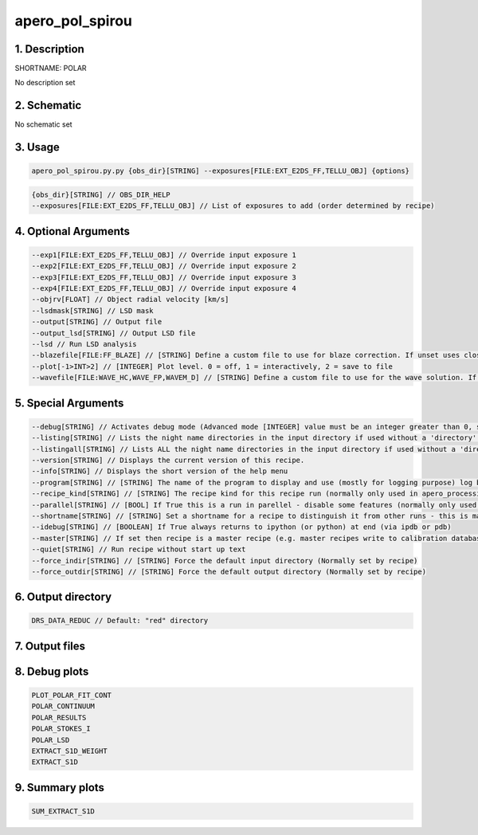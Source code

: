 
.. _recipes_spirou_polar:


################################################################################
apero_pol_spirou
################################################################################


********************************************************************************
1. Description
********************************************************************************


SHORTNAME: POLAR


No description set


********************************************************************************
2. Schematic
********************************************************************************


No schematic set


********************************************************************************
3. Usage
********************************************************************************


.. code-block:: 

    apero_pol_spirou.py.py {obs_dir}[STRING] --exposures[FILE:EXT_E2DS_FF,TELLU_OBJ] {options}


.. code-block:: 

     {obs_dir}[STRING] // OBS_DIR_HELP
     --exposures[FILE:EXT_E2DS_FF,TELLU_OBJ] // List of exposures to add (order determined by recipe)


********************************************************************************
4. Optional Arguments
********************************************************************************


.. code-block:: 

     --exp1[FILE:EXT_E2DS_FF,TELLU_OBJ] // Override input exposure 1
     --exp2[FILE:EXT_E2DS_FF,TELLU_OBJ] // Override input exposure 2
     --exp3[FILE:EXT_E2DS_FF,TELLU_OBJ] // Override input exposure 3
     --exp4[FILE:EXT_E2DS_FF,TELLU_OBJ] // Override input exposure 4
     --objrv[FLOAT] // Object radial velocity [km/s]
     --lsdmask[STRING] // LSD mask
     --output[STRING] // Output file
     --output_lsd[STRING] // Output LSD file
     --lsd // Run LSD analysis
     --blazefile[FILE:FF_BLAZE] // [STRING] Define a custom file to use for blaze correction. If unset uses closest file from calibDB. Checks for an absolute path and then checks directory (CALIBDB=BADPIX)
     --plot[-1>INT>2] // [INTEGER] Plot level. 0 = off, 1 = interactively, 2 = save to file
     --wavefile[FILE:WAVE_HC,WAVE_FP,WAVEM_D] // [STRING] Define a custom file to use for the wave solution. If unset uses closest file from header or calibDB (depending on setup). Checks for an absolute path and then checks directory


********************************************************************************
5. Special Arguments
********************************************************************************


.. code-block:: 

     --debug[STRING] // Activates debug mode (Advanced mode [INTEGER] value must be an integer greater than 0, setting the debug level)
     --listing[STRING] // Lists the night name directories in the input directory if used without a 'directory' argument or lists the files in the given 'directory' (if defined). Only lists up to 15 files/directories
     --listingall[STRING] // Lists ALL the night name directories in the input directory if used without a 'directory' argument or lists the files in the given 'directory' (if defined)
     --version[STRING] // Displays the current version of this recipe.
     --info[STRING] // Displays the short version of the help menu
     --program[STRING] // [STRING] The name of the program to display and use (mostly for logging purpose) log becomes date | {THIS STRING} | Message
     --recipe_kind[STRING] // [STRING] The recipe kind for this recipe run (normally only used in apero_processing.py)
     --parallel[STRING] // [BOOL] If True this is a run in parellel - disable some features (normally only used in apero_processing.py)
     --shortname[STRING] // [STRING] Set a shortname for a recipe to distinguish it from other runs - this is mainly for use with apero processing but will appear in the log database
     --idebug[STRING] // [BOOLEAN] If True always returns to ipython (or python) at end (via ipdb or pdb)
     --master[STRING] // If set then recipe is a master recipe (e.g. master recipes write to calibration database as master calibrations)
     --quiet[STRING] // Run recipe without start up text
     --force_indir[STRING] // [STRING] Force the default input directory (Normally set by recipe)
     --force_outdir[STRING] // [STRING] Force the default output directory (Normally set by recipe)


********************************************************************************
6. Output directory
********************************************************************************


.. code-block:: 

    DRS_DATA_REDUC // Default: "red" directory


********************************************************************************
7. Output files
********************************************************************************


.. csv-table:: Outputs
   :file: /data/spirou/bin/apero-drs-full/documentation/working/dev/recipe_definitions/spirou_rout_polar_.csv
   :header-rows: 1
   :class: csvtable


********************************************************************************
8. Debug plots
********************************************************************************


.. code-block:: 

    PLOT_POLAR_FIT_CONT
    POLAR_CONTINUUM
    POLAR_RESULTS
    POLAR_STOKES_I
    POLAR_LSD
    EXTRACT_S1D_WEIGHT
    EXTRACT_S1D


********************************************************************************
9. Summary plots
********************************************************************************


.. code-block:: 

    SUM_EXTRACT_S1D

